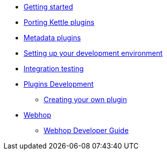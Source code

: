 * xref:getting-started.adoc[Getting started]
* xref:porting-kettle-plugins.adoc[Porting Kettle plugins]
* xref:metadata-plugins.adoc[Metadata plugins]
* xref:setup-dev-environment.adoc[Setting up your development environment]
* xref:integration-testing.adoc[Integration testing]
* xref:plugin-development.adoc[Plugins Development]
** xref:start-your-own-plugin.adoc[Creating your own plugin]
* xref:webhop/index.adoc[Webhop]
** xref:webhop/developer-guide.adoc[Webhop Developer Guide]